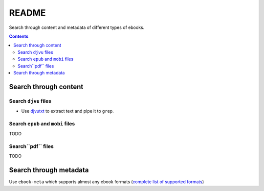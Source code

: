 ======
README
======
Search through content and metadata of different types of ebooks.

.. contents:: **Contents**
   :depth: 3
   :local:
   :backlinks: top

Search through content
======================
Search ``djvu`` files
---------------------
- Use `djvutxt`_ to extract text and pipe it to ``grep``.

Search ``epub`` and ``mobi`` files
----------------------------------
TODO

Search``pdf`` files
-------------------
TODO

Search through metadata
=======================
Use ``ebook-meta`` which supports almost any ebook formats 
(`complete list of supported formats`_)

.. URLs
.. _complete list of supported formats: https://manual.calibre-ebook.com/generated/en/ebook-meta.html
.. _djvutxt: http://djvu.sourceforge.net/doc/man/djvutxt.html
